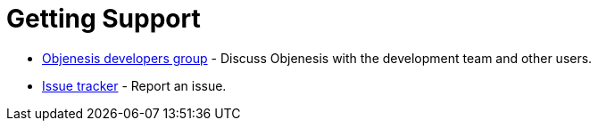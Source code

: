 ////

    Copyright 2006-2017 the original author or authors.

    Licensed under the Apache License, Version 2.0 (the "License");
    you may not use this file except in compliance with the License.
    You may obtain a copy of the License at

        http://www.apache.org/licenses/LICENSE-2.0

    Unless required by applicable law or agreed to in writing, software
    distributed under the License is distributed on an "AS IS" BASIS,
    WITHOUT WARRANTIES OR CONDITIONS OF ANY KIND, either express or implied.
    See the License for the specific language governing permissions and
    limitations under the License.

////
= Getting Support

* http://groups.google.com/group/objenesis-dev[Objenesis developers group] - Discuss Objenesis with the development team and other users.
* https://github.com/easymock/objenesis/issues[Issue tracker] - Report an issue.
